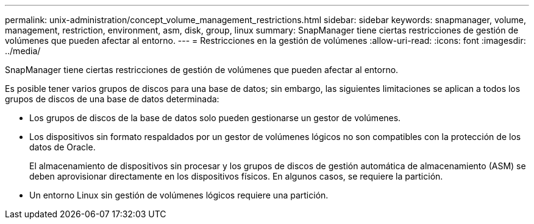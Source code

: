 ---
permalink: unix-administration/concept_volume_management_restrictions.html 
sidebar: sidebar 
keywords: snapmanager, volume, management, restriction, environment, asm, disk, group, linux 
summary: SnapManager tiene ciertas restricciones de gestión de volúmenes que pueden afectar al entorno. 
---
= Restricciones en la gestión de volúmenes
:allow-uri-read: 
:icons: font
:imagesdir: ../media/


[role="lead"]
SnapManager tiene ciertas restricciones de gestión de volúmenes que pueden afectar al entorno.

Es posible tener varios grupos de discos para una base de datos; sin embargo, las siguientes limitaciones se aplican a todos los grupos de discos de una base de datos determinada:

* Los grupos de discos de la base de datos solo pueden gestionarse un gestor de volúmenes.
* Los dispositivos sin formato respaldados por un gestor de volúmenes lógicos no son compatibles con la protección de los datos de Oracle.
+
El almacenamiento de dispositivos sin procesar y los grupos de discos de gestión automática de almacenamiento (ASM) se deben aprovisionar directamente en los dispositivos físicos. En algunos casos, se requiere la partición.

* Un entorno Linux sin gestión de volúmenes lógicos requiere una partición.

